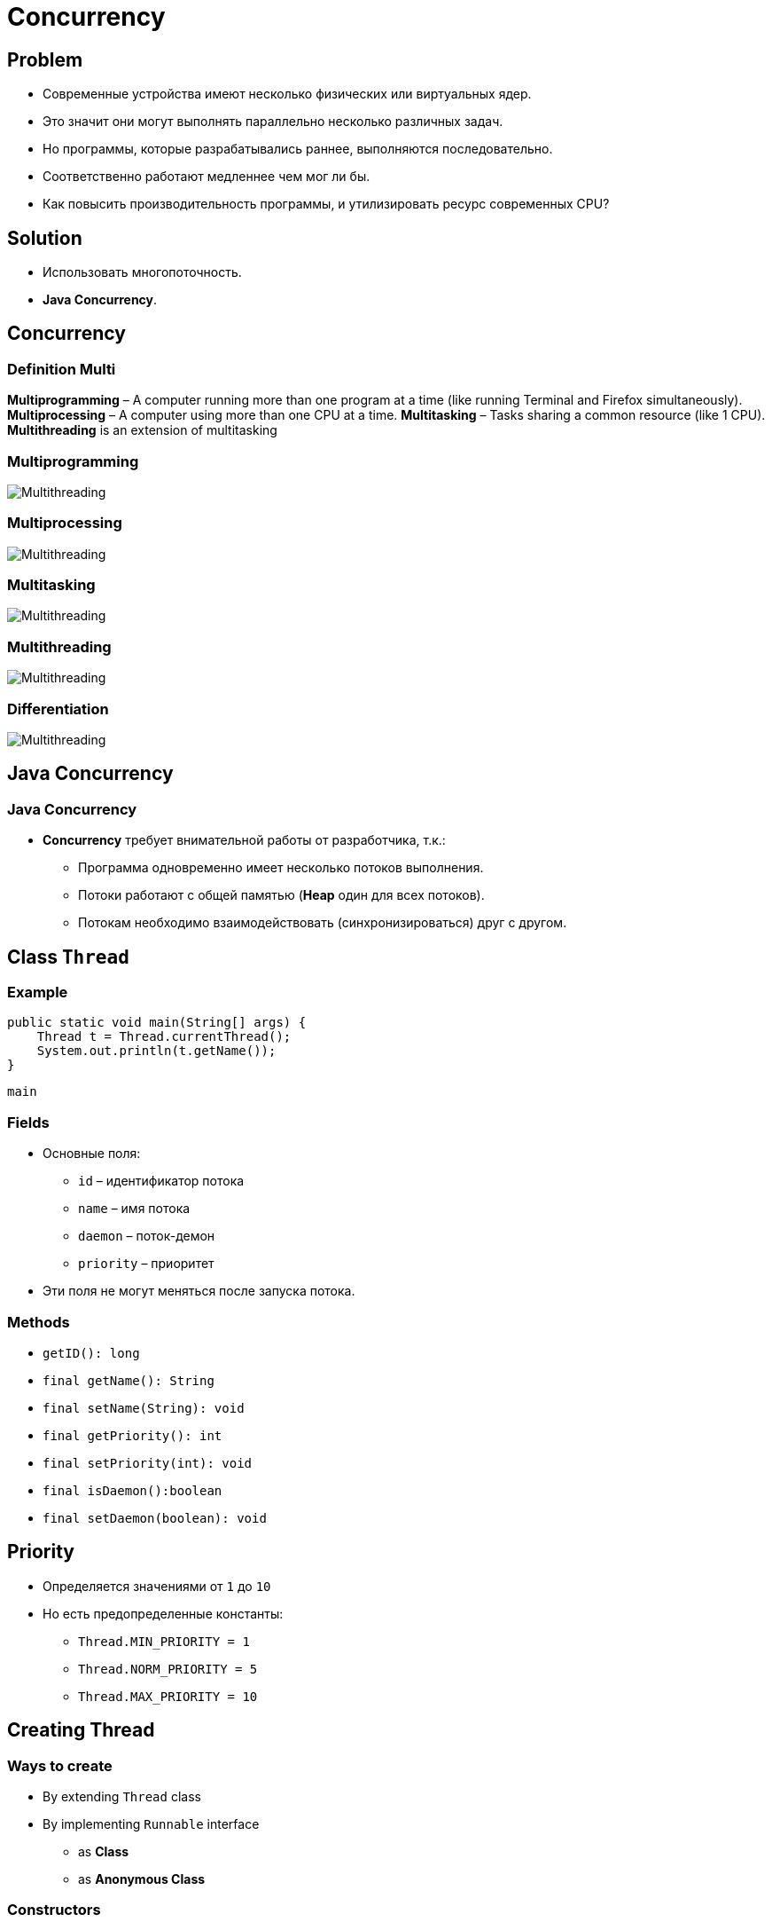 = Concurrency
:imagesdir: ../../assets/img/java/core/concurrency/

== Problem

[.step]
* Современные устройства имеют несколько физических или виртуальных ядер.
* Это значит они могут выполнять параллельно несколько различных задач.
* Но программы, которые разрабатывались раннее, выполняются последовательно.
* Соответственно работают медленнее чем мог ли бы.
* Как повысить производительность программы, и утилизировать ресурс современных CPU?

== Solution

[.step]
* Использовать многопоточность.
* *Java Concurrency*.

== Concurrency

=== Definition *Multi*

[.step]
*Multiprogramming* – A computer running more than one program at a time (like running Terminal and Firefox simultaneously).
*Multiprocessing* – A computer using more than one CPU at a time.
*Multitasking* – Tasks sharing a common resource (like 1 CPU).
*Multithreading* is an extension of multitasking

=== Multiprogramming

[.fragment]
image::multiprogramming.jpg[Multithreading]

=== Multiprocessing

[.fragment]
image::multiprocessing.jpg[Multithreading]

=== Multitasking

[.fragment]
image::multitasking.jpg[Multithreading]

=== Multithreading

[.fragment]
image::multithreading.jpg[Multithreading]

=== Differentiation

[.fragment]
image::multithreading.png[Multithreading]

== Java Concurrency

=== Java Concurrency

[.step]
* *Concurrency* требует внимательной работы от разработчика, т.к.:
[.step]
** Программа одновременно имеет несколько потоков выполнения.
** Потоки работают с общей памятью (*Heap* один для всех потоков).
** Потокам необходимо взаимодействовать (синхронизироваться) друг с другом.

== Class `Thread`

=== Example

[.fragment]
[source,java]
----
public static void main(String[] args) {
    Thread t = Thread.currentThread();
    System.out.println(t.getName());
}
----

[.fragment]
----
main
----

=== Fields

[.step]
* Основные поля:
[.step]
** `id` – идентификатор потока
** `name` – имя потока
** `daemon` – поток-демон
** `priority` – приоритет
* Эти поля не могут меняться после запуска потока.

=== Methods

[.step]
* `getID(): long`
* `final getName(): String`
* `final setName(String): void`
* `final getPriority(): int`
* `final setPriority(int): void`
* `final isDaemon():boolean`
* `final setDaemon(boolean): void`

== Priority

[.step]
* Определяется значениями от `1` до `10`
* Но есть предопределенные константы:
[.step]
** `Thread.MIN_PRIORITY = 1`
** `Thread.NORM_PRIORITY = 5`
** `Thread.MAX_PRIORITY = 10`

== Creating Thread

=== Ways to create

[.step]
* By extending `Thread` class
* By implementing `Runnable` interface
[.step]
** as *Class*
** as *Anonymous Class*

=== Constructors

[.step]
* `Thread()`
* `Thread(String name)`
* `Thread(Runnable r)`
* `Thread(Runnable r, String name)`


=== By extending `Thread` class

[.fragment]
[source,java]
----
class Multi extends Thread {
    public void run() {
        System.out.println("thread is running...");
    }

    public static void main(String[] args) {
        Multi t1 = new Multi();
        t1.start();
    }
}
----

=== Implementing Runnable interface

[.fragment]
[source,java]
----
class Multi3 implements Runnable {
    public void run() {
        System.out.println("thread is running...");
    }

    public static void main(String[] args) {
        Multi3 m1 = new Multi3();
        Thread t1 = new Thread(m1);
        t1.start();
    }
}
----

=== Methods

[.step]
* `static currentThread(): Thread`
* `final isAlive(): boolean`
* `isInterrupted(): boolean`
* `getState(): Thread.State`
* `static interrupted(): boolean`
* `final join(): void`
* `static holdsLock(Object о): boolean`

=== Methods

[.step]
* `run(): void`
* `start(): void`
* `interrupt(): void`
* `static yield(): void`
* `static sleep(long): void`

== Thread Lifecycle

=== Thread Lifecycle

[.fragment]
image::thread-lifecycle.jpeg[Thread lifecycle]

=== Tread state

[.fragment]
[options="headers"]
|===
|`getState()`|`isAlive()`
|`NEW`|`false`
|`RUNNABLE`|`true`
|`BLOCKED`|`true`
|`WAITING`|`true`
|`TIMED_WAITING`|`true`
|`TERMINATED`|`false`

|===

=== RUNNABLE

[.fragment]
image::thread-lifecycle.jpeg[Thread lifecycle]

=== RUNNABLE

[.step]
* `yield()` – передать ресурс CPU другому потоку
* Методы в процессе выполнения бросаются `InterruptedException`

=== WAITING

[.fragment]
image::thread-lifecycle.jpeg[Thread lifecycle]

=== WAITING

[.step]
* Перевести поток в состояние `WAITING` (ожидающий):
[.step]
** `wait()`
** `join()` – ожидать до завершения потока

=== WAITING -> RUNNABLE

[.fragment]
image::thread-lifecycle.jpeg[Thread lifecycle]

=== WAITING -> RUNNABLE

[.step]
* Вернуть работоспособность потоку:
[.step]
** `notify()`
** `notifyAll()`

=== TIMED_WAITING

[.fragment]
image::thread-lifecycle.jpeg[Thread lifecycle]

=== TIMED_WAITING

[.step]
* Перевести поток в состояние `TIMED_WAITING` (ожидающий по времени):
[.step]
** `wait(long millis)`
** `sleep(long millis)`
** `join(long millis)` – ожидать до завершения или истечения `millis` миллисекунд

=== TERMINATED

[.fragment]
image::thread-lifecycle.jpeg[Thread lifecycle]

=== TERMINATED

[.step]
* Перевести поток в состояние `TERMINATED` (завершенный):
[.step]
* `interrupt()` – выполняется только для работоспособного потока
* метод `run()` завершил выполнение
* метод `run()` завершает свою работу по какому-то условию (или работает бесконечно)

== Локальная память для потока

=== Локальная память для потока

[.step]
* Класс `java.lang.ThreadLocal<T>` используется для хранения переменных, которые должны быть доступны для ТОЛЬКО для текущего потока.
* Имеет методы:
[.step]
** `get(): T`
** `set(T): void`
** `remove(): void`

== Группа потоков

=== Группа потоков

[.step]
* *Группа потоков исполнения* - это структура данных, которая управляет состоянием всего ряда потоков исполнения в целом.
* Каждая *группа потоков исполнения* представляется объектом класса `ThreadGroup`.
* *Группа потоков* также может включать в себя другие *группы потоков*.

=== Группа потоков

[.step]
* *Группы потоков* (*thread groups*) улучшают вопросы, связанные с _управляемостью_ и _безопасностью_, а именно:
[.step]
** Можно прервать работу сразу всех потоков группы.
** Установить для них единое максимальное значение приоритета выполнения.
** Наложить ограничения на способность потоков, принадлежащих группе, выполнять те или иные действия.
